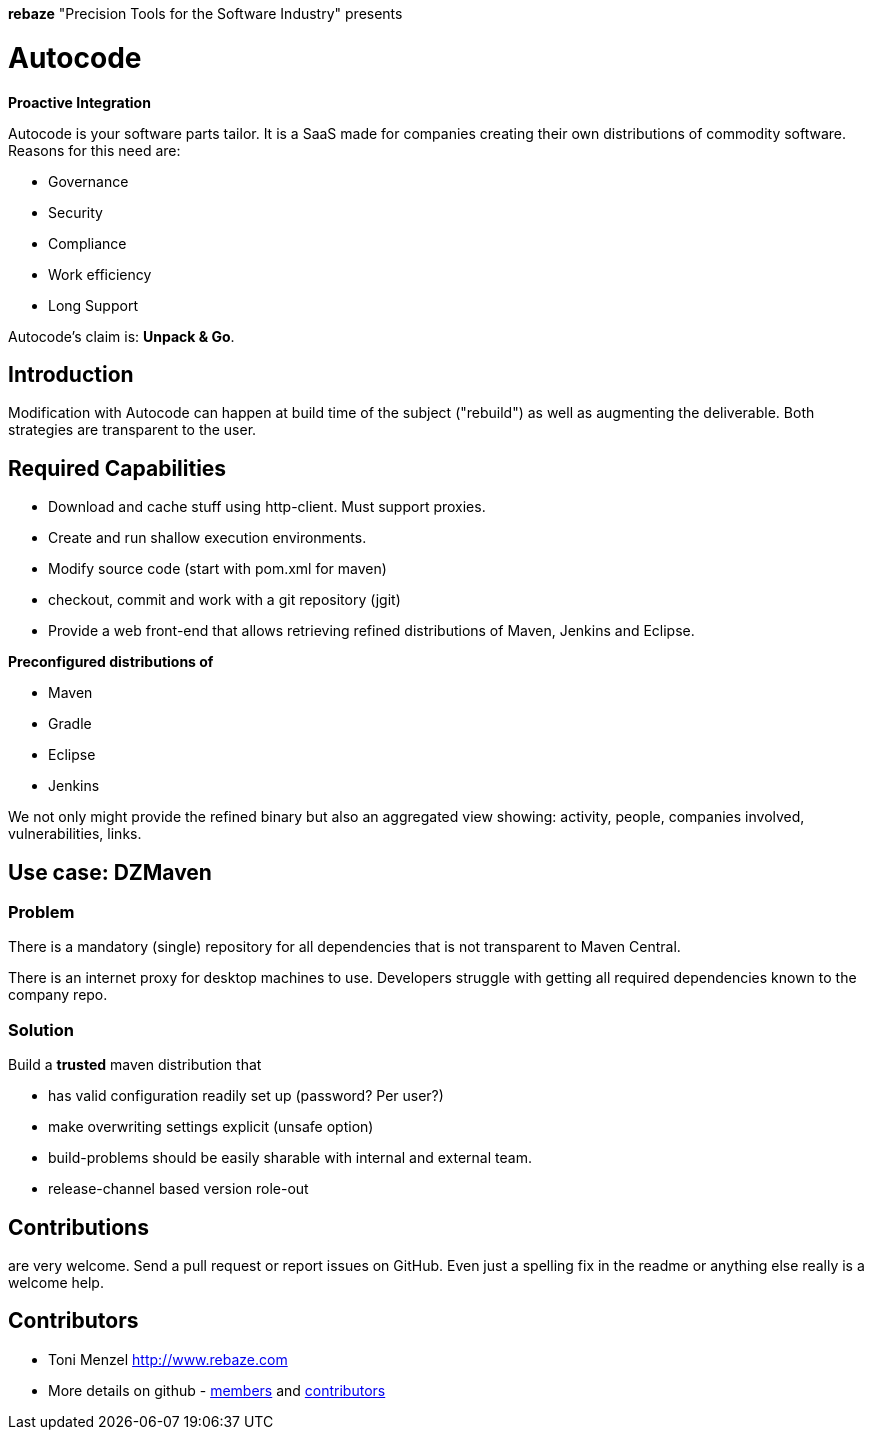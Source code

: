 *rebaze* "Precision Tools for the Software Industry" presents

= Autocode

*Proactive Integration*

Autocode is your software parts tailor.
It is a SaaS made for companies creating their own distributions of commodity software.
Reasons for this need are:

- Governance
- Security
- Compliance
- Work efficiency
- Long Support

Autocode's claim is: *Unpack & Go*.

== Introduction

Modification with Autocode can happen at build time of the subject ("rebuild") as well as augmenting the deliverable.
Both strategies are transparent to the user.

== Required Capabilities

- Download and cache stuff using http-client. Must support proxies.
- Create and run shallow execution environments.
- Modify source code (start with pom.xml for maven)
- checkout, commit and work with a git repository (jgit)
- Provide a web front-end that allows retrieving refined distributions of Maven, Jenkins and Eclipse.

*Preconfigured distributions of*

- Maven
- Gradle
- Eclipse
- Jenkins

We not only might provide the refined binary but also an aggregated view showing: activity, people,
companies involved, vulnerabilities, links.

== Use case: DZMaven

=== Problem

There is a mandatory (single) repository for all dependencies that is not
transparent to Maven Central.

There is an internet proxy for desktop machines to use.
Developers struggle with getting all required dependencies known to the company repo.

=== Solution

Build a *trusted* maven distribution that

- has valid configuration readily set up (password? Per user?)
- make overwriting settings explicit (unsafe option)
- build-problems should be easily sharable with internal and external team.
- release-channel based version role-out

== Contributions

are very welcome. Send a pull request or report issues on GitHub. Even just a
spelling fix in the readme or anything else really is a welcome help.

== Contributors

- Toni Menzel http://www.rebaze.com
- More details on github - https://github.com/rebaze/autocode/network/members[members] and https://github.com/simpligility/autocode/graphs/contributors[contributors]
